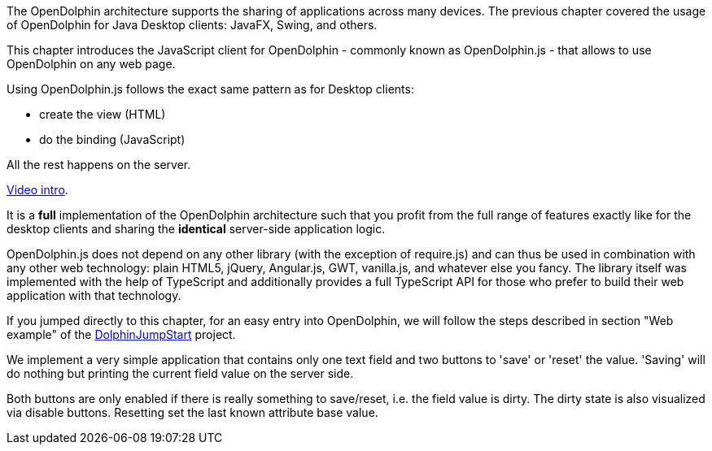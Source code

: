 The OpenDolphin architecture supports the sharing of applications across
many devices. The previous chapter covered the usage of OpenDolphin for
Java Desktop clients: JavaFX, Swing, and others.

This chapter introduces the JavaScript client for OpenDolphin - commonly known as OpenDolphin.js -
that allows to use OpenDolphin on any web page.

Using OpenDolphin.js follows the exact same pattern as for Desktop clients:

* create the view (HTML)
* do the binding (JavaScript)

All the rest happens on the server.

link:https://www.youtube.com/watch?v=-oGEnyWN9zM[Video intro].

It is a *full* implementation of the OpenDolphin architecture such that you profit from the full range
of features exactly like for the desktop clients and sharing the *identical* server-side application logic.

OpenDolphin.js does not depend on any other library (with the exception of require.js) and can thus be used
in combination
with any other web technology: plain HTML5, jQuery, Angular.js, GWT, vanilla.js, and whatever else you fancy.
The library itself was implemented with the help of TypeScript and additionally provides a full
TypeScript API for those who prefer to build their web application with that technology.

If you jumped directly to this chapter, for an easy entry into OpenDolphin, we will follow the steps described in section "Web example" of the
link:https://github.com/canoo/DolphinJumpStart[DolphinJumpStart] project.

We implement a very simple application that contains only one text field and two buttons to 'save' or 'reset' the value.
'Saving' will do nothing but printing the current field value on the server side.

Both buttons are only enabled if there is really something to save/reset, i.e. the field value is dirty.
The dirty state is also visualized via disable buttons. Resetting set the last known attribute base value.

